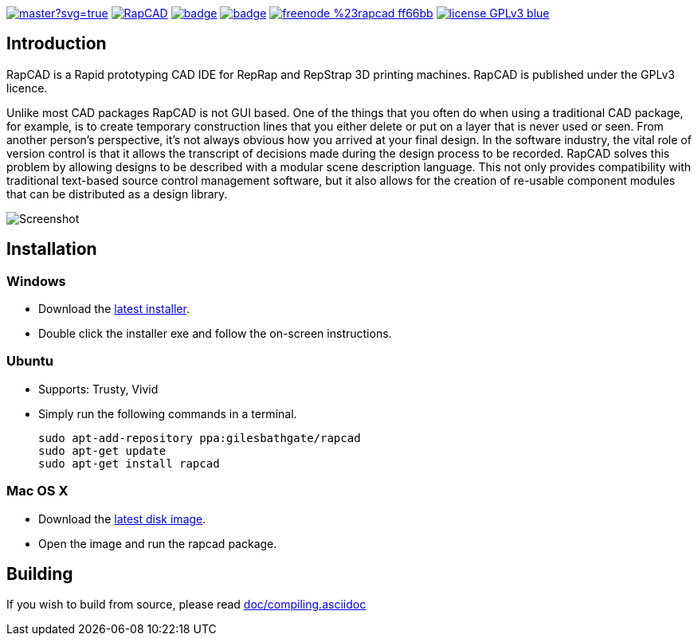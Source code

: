 image:https://ci.appveyor.com/api/projects/status/oqtpb3i3nm3bdwnp/branch/master?svg=true[link=https://ci.appveyor.com/project/GilesBathgate/rapcad-gdedf]
image:https://api.travis-ci.org/GilesBathgate/RapCAD.svg[link=https://travis-ci.org/GilesBathgate/RapCAD]
image:https://codecov.io/gh/GilesBathgate/RapCAD/branch/master/graph/badge.svg[link=https://codecov.io/gh/GilesBathgate/RapCAD]
image:https://scan.coverity.com/projects/4301/badge.svg[link=https://scan.coverity.com/projects/gilesbathgate-rapcad]
image:https://img.shields.io/badge/freenode-%23rapcad-ff66bb.svg[link=https://kiwiirc.com/client/irc.freenode.net/#rapcad]
image:https://img.shields.io/badge/license-GPLv3-blue.svg[link=COPYING]

Introduction
------------

RapCAD is a Rapid prototyping CAD IDE for RepRap and RepStrap 3D printing
machines. RapCAD is published under the GPLv3 licence.

Unlike most CAD packages RapCAD is not GUI based. One of the things that you
often do when using a traditional CAD package, for example, is to create
temporary construction lines that you either delete or put on a layer that is
never used or seen. From another person's perspective, it's not always obvious
how you arrived at your final design. In the software industry, the vital role
of version control is that it allows the transcript of decisions made during
the design process to be recorded. RapCAD solves this problem by allowing
designs to be described with a modular scene description language. This not
only provides compatibility with traditional text-based source control
management software, but it also allows for the creation of re-usable component
modules that can be distributed as a design library.

image::screenshot.png[Screenshot]

Installation
------------

Windows
~~~~~~

* Download the https://github.com/GilesBathgate/RapCAD/releases/[latest installer].
* Double click the installer exe and follow the on-screen instructions.

Ubuntu
~~~~~

* Supports: Trusty, Vivid
* Simply run the following commands in a terminal.

    sudo apt-add-repository ppa:gilesbathgate/rapcad
    sudo apt-get update
    sudo apt-get install rapcad

Mac OS X
~~~~~~~

* Download the https://github.com/GilesBathgate/RapCAD/releases/download/v0.9.0/rapcad_0.9.0.dmg[latest disk image].
* Open the image and run the rapcad package.

Building
--------

If you wish to build from source, please read link:./doc/compiling.asciidoc[doc/compiling.asciidoc]
